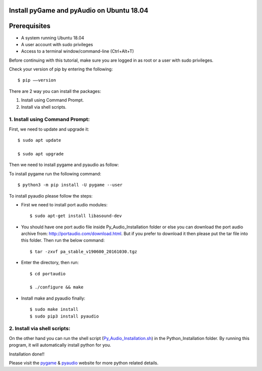 Install pyGame and pyAudio on Ubuntu 18.04
------------------------------------------------


Prerequisites
--------------
* A system running Ubuntu 18.04
* A user account with sudo privileges
* Access to a terminal window/command-line (Ctrl+Alt+T)

Before continuing with this tutorial, make sure you are logged in as root or a user with sudo
privileges.

Check your version of pip by entering the following::

    $ pip ––version

There are 2 way you can install the packages:

1. Install using Command Prompt.
2. Install via shell scripts.

1. Install using Command Prompt:
*********************************
First, we need to update and upgrade it::

    $ sudo apt update

    $ sudo apt upgrade

Then we need to install pygame and pyaudio as follow:

To install pygame run the following command::

    $ python3 -m pip install -U pygame --user

To install pyaudio please follow the steps:

* First we need to install port audio modules::

    $ sudo apt-get install libasound-dev

* You should have one port audio file inside Py_Audio_Installation folder or else you can download the port audio archive from: http://portaudio.com/download.html. But if you prefer to download it then please put the tar file into this folder. Then run the below command::

    $ tar -zxvf pa_stable_v190600_20161030.tgz

* Enter the directory, then run::

    $ cd portaudio

    $ ./configure && make

* Install make and pyaudio finally::

    $ sudo make install
    $ sudo pip3 install pyaudio

2. Install via shell scripts:
*********************************
On the other hand you can run the shell script
(Py_Audio_Installation.sh_) in the Python_Installation folder.
By running this program, it will automatically install python for you.

.. _Py_Audio_Installation.sh: https://github.com/ripanmukherjee/Robotic-Greeter/blob/master/Installation_Documents/Py_Audio_Installation/Py_Audio_Installation.sh

Installation done!!

Please visit the pygame_ & pyaudio_ website for more python related details.

.. _pygame: https://www.pygame.org/wiki/GettingStarted
.. _pyaudio: https://people.csail.mit.edu/hubert/pyaudio/